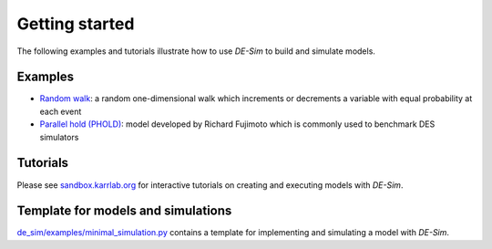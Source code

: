 Getting started
===============

The following examples and tutorials illustrate how to use *DE-Sim* to build and simulate models.

-----------------------------------
Examples
-----------------------------------

* `Random walk <https://github.com/KarrLab/de_sim/blob/master/de_sim/examples/random_walk.py>`_: a random one-dimensional walk which increments or decrements a variable with equal probability at each event
* `Parallel hold (PHOLD) <https://github.com/KarrLab/de_sim/blob/master/de_sim/examples/phold.py>`_: model developed by Richard Fujimoto which is commonly used to benchmark DES simulators


-----------------------------------
Tutorials
-----------------------------------

Please see `sandbox.karrlab.org <https://sandbox.karrlab.org/tree/de_sim>`_ for interactive tutorials on creating and executing models with *DE-Sim*.


-----------------------------------
Template for models and simulations
-----------------------------------

`de_sim/examples/minimal_simulation.py <https://github.com/KarrLab/de_sim/blob/master/de_sim/examples/minimal_simulation.py>`_ contains a template for implementing and simulating a model with *DE-Sim*.
